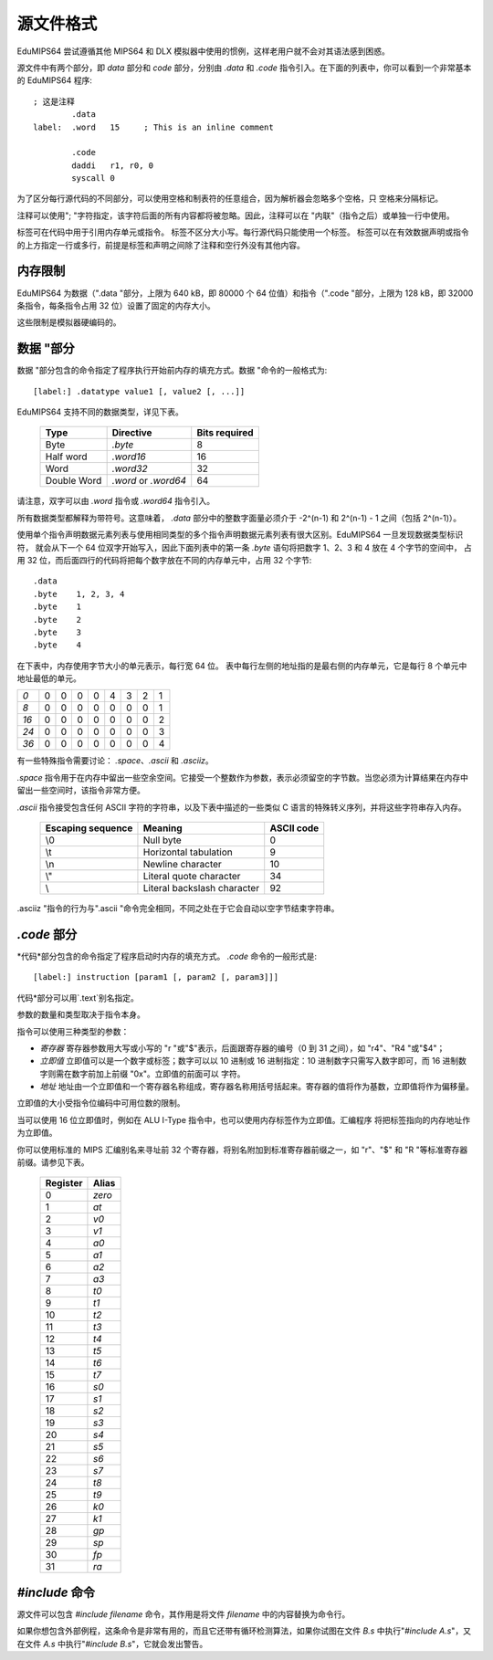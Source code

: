 源文件格式
===================

EduMIPS64 尝试遵循其他 MIPS64 和 DLX 模拟器中使用的惯例，这样老用户就不会对其语法感到困惑。

源文件中有两个部分，即 *data* 部分和 *code* 部分，分别由 *.data* 和 *.code* 指令引入。在下面的列表中，你可以看到一个非常基本的 EduMIPS64 程序::

  ; 这是注释
          .data
  label:  .word   15     ; This is an inline comment

          .code
          daddi   r1, r0, 0
          syscall 0


为了区分每行源代码的不同部分，可以使用空格和制表符的任意组合，因为解析器会忽略多个空格，只
空格来分隔标记。

注释可以使用"; "字符指定，该字符后面的所有内容都将被忽略。因此，注释可以在 "内联"（指令之后）或单独一行中使用。

标签可在代码中用于引用内存单元或指令。 标签不区分大小写。每行源代码只能使用一个标签。 
标签可以在有效数据声明或指令的上方指定一行或多行，前提是标签和声明之间除了注释和空行外没有其他内容。

内存限制
-------------

EduMIPS64 为数据（".data "部分，上限为 640 kB，即 80000 个 64 位值）和指令（".code "部分，上限为 128 kB，即 32000 条指令，每条指令占用 32 位）设置了固定的内存大小。

这些限制是模拟器硬编码的。

数据 "部分
-------------------
数据 "部分包含的命令指定了程序执行开始前内存的填充方式。数据 "命令的一般格式为::

  [label:] .datatype value1 [, value2 [, ...]]

EduMIPS64 支持不同的数据类型，详见下表。

            =========== ==================== =============
            Type        Directive            Bits required
            =========== ==================== =============
            Byte        `.byte`              8
            Half word   `.word16`            16
            Word        `.word32`            32
            Double Word `.word` or `.word64` 64
            =========== ==================== =============

请注意，双字可以由 `.word` 指令或 `.word64` 指令引入。

所有数据类型都解释为带符号。这意味着， `.data` 部分中的整数字面量必须介于 -2^(n-1) 和 2^(n-1) - 1 之间（包括 2^(n-1)）。

使用单个指令声明数据元素列表与使用相同类型的多个指令声明数据元素列表有很大区别。EduMIPS64 一旦发现数据类型标识符，
就会从下一个 64 位双字开始写入，因此下面列表中的第一条 `.byte` 语句将把数字 1、2、3 和 4 放在 4 个字节的空间中，
占用 32 位，而后面四行的代码将把每个数字放在不同的内存单元中，占用 32 个字节::

    .data
    .byte    1, 2, 3, 4
    .byte    1
    .byte    2
    .byte    3
    .byte    4

在下表中，内存使用字节大小的单元表示，每行宽 64 位。
表中每行左侧的地址指的是最右侧的内存单元，它是每行 8 个单元中地址最低的单元。

+----+-+-+-+-+-+-+-+-+
|*0* |0|0|0|0|4|3|2|1|
+----+-+-+-+-+-+-+-+-+
|*8* |0|0|0|0|0|0|0|1|
+----+-+-+-+-+-+-+-+-+
|*16*|0|0|0|0|0|0|0|2|
+----+-+-+-+-+-+-+-+-+
|*24*|0|0|0|0|0|0|0|3|
+----+-+-+-+-+-+-+-+-+
|*36*|0|0|0|0|0|0|0|4|
+----+-+-+-+-+-+-+-+-+

有一些特殊指令需要讨论： `.space`、`.ascii` 和 `.asciiz`。

`.space` 指令用于在内存中留出一些空余空间。它接受一个整数作为参数，表示必须留空的字节数。当您必须为计算结果在内存中留出一些空间时，该指令非常方便。

`.ascii` 指令接受包含任何 ASCII 字符的字符串，以及下表中描述的一些类似 C 语言的特殊转义序列，并将这些字符串存入内存。

        ================= =========================== ==========
        Escaping sequence Meaning                     ASCII code
        ================= =========================== ==========
        \\0               Null byte                   0
        \\t               Horizontal tabulation       9
        \\n               Newline character           10
        \\"               Literal quote character     34
        \\                Literal backslash character 92
        ================= =========================== ==========

.asciiz "指令的行为与".ascii "命令完全相同，不同之处在于它会自动以空字节结束字符串。

`.code` 部分
-------------------
*代码*部分包含的命令指定了程序启动时内存的填充方式。 `.code` 命令的一般形式是::

  [label:] instruction [param1 [, param2 [, param3]]]

代码*部分可以用`.text`别名指定。

参数的数量和类型取决于指令本身。

指令可以使用三种类型的参数：

- *寄存器* 寄存器参数用大写或小写的 "r "或"$"表示，后面跟寄存器的编号（0 到 31 之间），如 "r4"、"R4 "或"\$4"；
- *立即值* 立即值可以是一个数字或标签；数字可以以 10 进制或 16 进制指定：10 进制数字只需写入数字即可，而 16 进制数字则需在数字前加上前缀 "0x"。立即值的前面可以
  字符。
- *地址* 地址由一个立即值和一个寄存器名称组成，寄存器名称用括号括起来。寄存器的值将作为基数，立即值将作为偏移量。

立即值的大小受指令位编码中可用位数的限制。

当可以使用 16 位立即值时，例如在 ALU I-Type 指令中，也可以使用内存标签作为立即值。汇编程序
将把标签指向的内存地址作为立即值。

你可以使用标准的 MIPS 汇编别名来寻址前 32 个寄存器，将别名附加到标准寄存器前缀之一，如 "r"、"\$"
和 "R "等标准寄存器前缀。请参见下表。

            ======== ======
            Register Alias
            ======== ======
            0        `zero`
            1        `at`
            2        `v0`
            3        `v1`
            4        `a0`
            5        `a1`
            6        `a2`
            7        `a3`
            8        `t0`
            9        `t1`
            10       `t2`
            11       `t3`
            12       `t4`
            13       `t5`
            14       `t6`
            15       `t7`
            16       `s0`
            17       `s1`
            18       `s2`
            19       `s3`
            20       `s4`
            21       `s5`
            22       `s6`
            23       `s7`
            24       `t8`
            25       `t9`
            26       `k0`
            27       `k1`
            28       `gp`
            29       `sp`
            30       `fp`
            31       `ra`
            ======== ======

.. % TODO: anche questa, ma nell'indice
   %Please see~\cite{mips-2} for more details about how instruction are
   actually encoded.

.. The instructions that can be used in this section will be discussed in
   section~\ref{instructions}

`\#include` 命令
-----------------------
源文件可以包含 `\#include filename` 命令，其作用是将文件 `filename` 中的内容替换为命令行。

如果你想包含外部例程，这条命令是非常有用的，而且它还带有循环检测算法，如果你试图在文件 `B.s` 中执行"`\#include A.s`"，又在文件 `A.s` 中执行"`\#include B.s`"，它就会发出警告。
